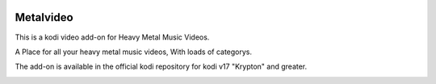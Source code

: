 .. image:: https://api.codacy.com/project/badge/Grade/b840d9b5a9a341d18c2c6161eb653954
    :target: https://www.codacy.com/app/willforde/plugin.video.metalvideo?utm_source=github.com&amp;utm_medium=referral&amp;utm_content=willforde/plugin.video.metalvideo&amp;utm_campaign=Badge_Grade

Metalvideo
==========
.. image:: resources/icon.png

This is a kodi video add-on for Heavy Metal Music Videos.

A Place for all your heavy metal music videos, With loads of categorys.

The add-on is available in the official kodi repository for kodi v17 "Krypton" and greater.

.. image:: resources/screenshots/screenshot000.jpg
.. image:: resources/screenshots/screenshot001.jpg
.. image:: resources/screenshots/screenshot002.jpg
